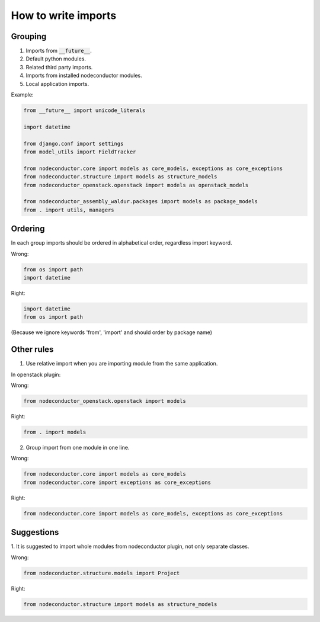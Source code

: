 How to write imports
====================

Grouping
--------

1. Imports from :code:`__future__`.
2. Default python modules.
3. Related third party imports.
4. Imports from installed nodeconductor modules.
5. Local application imports.

Example:

.. code-block:: python

    from __future__ import unicode_literals

    import datetime

    from django.conf import settings
    from model_utils import FieldTracker

    from nodeconductor.core import models as core_models, exceptions as core_exceptions
    from nodeconductor.structure import models as structure_models
    from nodeconductor_openstack.openstack import models as openstack_models

    from nodeconductor_assembly_waldur.packages import models as package_models
    from . import utils, managers


Ordering
--------

In each group imports should be ordered in alphabetical order, regardless 
import keyword.

Wrong:

.. code-block:: python

    from os import path
    import datetime

Right:

.. code-block:: python

    import datetime
    from os import path

(Because we ignore keywords 'from', 'import' and should order by package name)


Other rules
-----------

1. Use relative import when you are importing module from the same application.

In openstack plugin:

Wrong:

.. code-block:: python

    from nodeconductor_openstack.openstack import models

Right:

.. code-block:: python

    from . import models


2. Group import from one module in one line.

Wrong:

.. code-block:: python

    from nodeconductor.core import models as core_models
    from nodeconductor.core import exceptions as core_exceptions

Right:

.. code-block:: python

    from nodeconductor.core import models as core_models, exceptions as core_exceptions


Suggestions
-----------

1. It is suggested to import whole modules from nodeconductor plugin, not only
separate classes.

Wrong:

.. code-block:: python

    from nodeconductor.structure.models import Project

Right:

.. code-block:: python

    from nodeconductor.structure import models as structure_models
